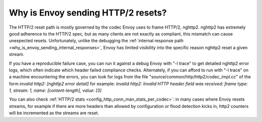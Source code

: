 .. _why_is_envoy_sending_http2_resets:

Why is Envoy sending HTTP/2 resets?
===================================

The HTTP/2 reset path is mostly governed by the codec Envoy uses to frame HTTP/2, nghttp2. nghttp2 has
extremely good adherence to the HTTP/2 spec, but as many clients are not exactly as compliant, this
mismatch can cause unexpected resets. Unfortunately, unlike the debugging the
:ref:`internal response path <why_is_envoy_sending_internal_responses>`, Envoy has limited visibility into
the specific reason nghttp2 reset a given stream.

If you have a reproducible failure case, you can run it against a debug Envoy with "-l trace" to get
detailed nghttp2 error logs, which often indicate which header failed compliance checks. Alternately,
if you can afford to run with "-l trace" on a machine encountering the errors, you can look for logs
from the file "source/common/http/http2/codec_impl.cc" of the form
`invalid http2: [nghttp2 error detail]`
for example:
`invalid http2: Invalid HTTP header field was received: frame type: 1, stream: 1, name: [content-length], value: [3]`

You can also check :ref:`HTTP/2 stats <config_http_conn_man_stats_per_codec>`: in many cases where
Envoy resets streams, for example if there are more headers than allowed by configuration or flood
detection kicks in, http2 counters will be incremented as the streams are reset.
